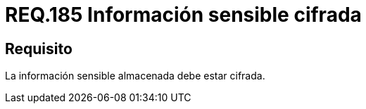 :slug: rules/185/
:category: rules
:description: En el presente documento se detallan los requerimientos de seguridad relacionados a los datos sensibles de la organización. El objetivo del presente requerimiento de seguridad es establecer la importancia de cifrar la información sensible almacenada en el sistema.
:keywords: Requerimiento, Seguridad, Datos, Información, Sensible, Cifrada
:rules: yes

= REQ.185 Información sensible cifrada

== Requisito

La información sensible almacenada debe estar cifrada.
